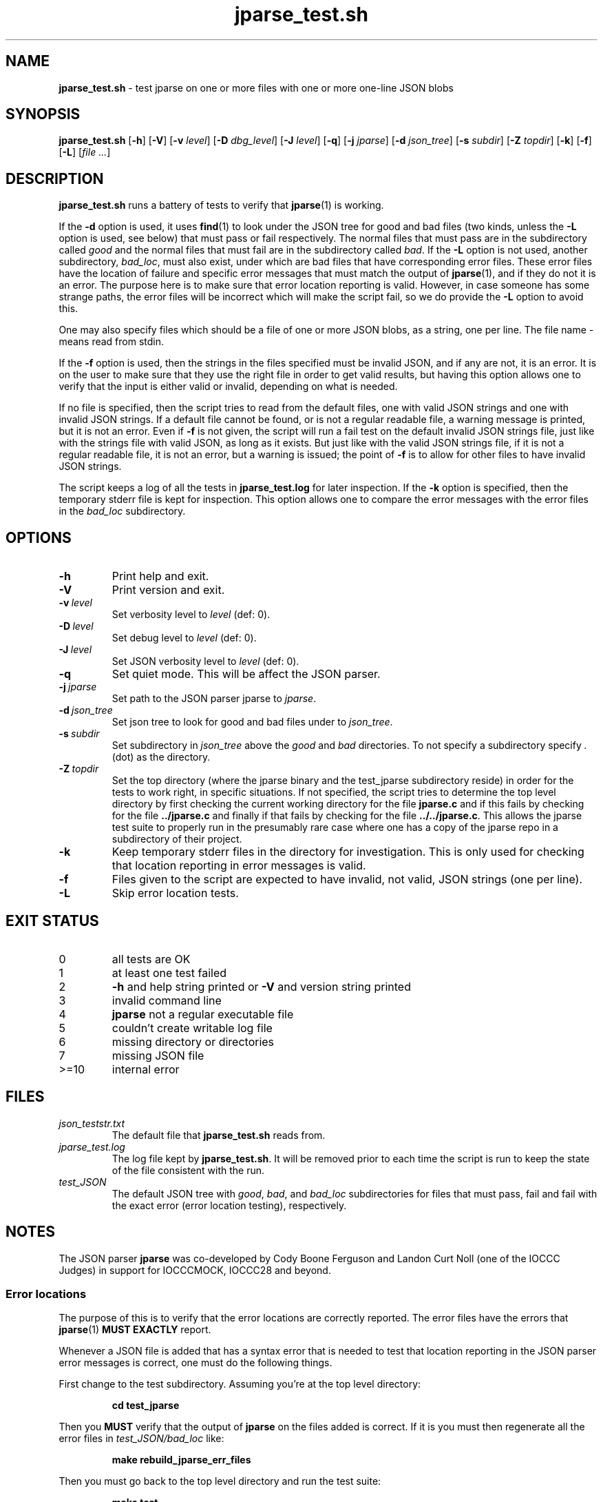 .\" section 8 man page for jparse_test.sh
.\"
.\" This man page was first written by Cody Boone Ferguson for the IOCCC
.\" in 2022.
.\"
.\" Humour impairment is not virtue nor is it a vice, it's just plain
.\" wrong: almost as wrong as JSON spec mis-features and C++ obfuscation! :-)
.\"
.\" "Share and Enjoy!"
.\"     --  Sirius Cybernetics Corporation Complaints Division, JSON spec department. :-)
.\"
.TH jparse_test.sh 8 "06 September 2024" "jparse_test.sh" "jparse tools"
.SH NAME
.B jparse_test.sh
\- test jparse on one or more files with one or more one\-line JSON blobs
.SH SYNOPSIS
.B jparse_test.sh
.RB [\| \-h \|]
.RB [\| \-V \|]
.RB [\| \-v
.IR level \|]
.RB [\| \-D
.IR dbg_level \|]
.RB [\| \-J
.IR level \|]
.RB [\| \-q \|]
.RB [\| \-j
.IR jparse \|]
.RB [\| \-d
.IR json_tree \|]
.RB [\| \-s
.IR subdir \|]
.RB [\| \-Z
.IR topdir \|]
.RB [\| \-k \|]
.RB [\| \-f \|]
.RB [\| \-L \|]
.RI [\| file
.IR ... \|]
.SH DESCRIPTION
.B jparse_test.sh
runs a battery of tests to verify that
.BR jparse (1)
is working.
.PP
If the
.B \-d
option is used, it uses
.BR find (1)
to look under the JSON tree for good and bad files (two kinds, unless the
.B \-L
option is used, see below) that must pass or fail respectively.
The normal files that must pass are in the subdirectory called
.I good
and the normal files that must fail are in the subdirectory called
.IR bad .
If the
.B \-L
option is not used, another subdirectory,
.IR bad_loc ,
must also exist, under which are bad files that have corresponding error files.
These error files have the location of failure and specific error messages that must match the output of
.BR jparse (1),
and if they do not it is an error.
The purpose here is to make sure that error location reporting is valid.
However, in case someone has some strange paths, the error files will be incorrect which will make the script fail, so we do provide the
.B \-L
option to avoid this.
.PP
One may also specify files which should be a file of one or more JSON blobs, as a string, one per line.
The file name
.I \-
means read from stdin.
.PP
If the
.B \-f
option is used, then the strings in the files specified must be invalid JSON, and if any are not, it is an error.
It is on the user to make sure that they use the right file in order to get valid results, but having this option allows one to verify that the input is either valid or invalid, depending on what is needed.
.PP
If no file is specified, then the script tries to read from the default files, one with valid JSON strings and one with invalid JSON strings.
If a default file cannot be found, or is not a regular readable file, a warning message is printed, but it is not an error.
Even if
.B \-f
is not given, the script will run a fail test on the default invalid JSON strings file, just like with the strings file with valid JSON, as long as it exists.
But just like with the valid JSON strings file, if it is not a regular readable file, it is not an error, but a warning is issued; the point of
.B \-f
is to allow for other files to have invalid JSON strings.
.PP
The script keeps a log of all the tests in
.B jparse_test.log
for later inspection.
If the
.BI \-k
option is specified, then the temporary stderr file is kept for inspection.
This option allows one to compare the error messages with the error files in the
.I bad_loc
subdirectory.
.SH OPTIONS
.TP
.B \-h
Print help and exit.
.TP
.B \-V
Print version and exit.
.TP
.BI \-v\  level
Set verbosity level to
.IR level
(def: 0).
.TP
.BI \-D\  level
Set debug level to
.IR level
(def: 0).
.TP
.BI \-J\  level
Set JSON verbosity level to
.IR level
(def: 0).
.TP
.BI \-q
Set quiet mode.
This will be affect the JSON parser.
.TP
.BI \-j\  jparse
Set path to the JSON parser jparse to
.IR jparse .
.TP
.BI \-d\  json_tree
Set json tree to look for good and bad files under to
.IR json_tree .
.TP
.BI \-s\  subdir
Set subdirectory in
.I json_tree
above the
.I good
and
.I bad
directories.
To not specify a subdirectory specify
.I .
(dot) as the directory.
.TP
.BI \-Z\  topdir
Set the top directory (where the jparse binary and the test_jparse subdirectory reside) in order for the tests to work right, in specific situations.
If not specified, the script tries to determine the top level directory by first checking the current working directory for the file
.B jparse.c
and if this fails by checking for the file
.B ../jparse.c
and finally if that fails by checking for the file
.BR ../../jparse.c .
This allows the jparse test suite to properly run in the presumably rare case where one has a copy of the jparse repo in a subdirectory of their project.
.TP
.BI \-k
Keep temporary stderr files in the directory for investigation.
This is only used for checking that location reporting in error messages is valid.
.TP
.BI \-f
Files given to the script are expected to have invalid, not valid, JSON strings (one per line).
.TP
.BI \-L
Skip error location tests.
.SH EXIT STATUS
.TP
0
all tests are OK
.TQ
1
at least one test failed
.TQ
2
.B \-h
and help string printed or
.B \-V
and version string printed
.TQ
3
invalid command line
.TQ
4
.B jparse
not a regular executable file
.TQ
5
couldn't create writable log file
.TQ
6
missing directory or directories
.TQ
7
missing JSON file
.TQ
>=10
internal error
.SH FILES
.I json_teststr.txt
.RS
The default file that
.B jparse_test.sh
reads from.
.RE
.I jparse_test.log
.RS
The log file kept by
.BR jparse_test.sh .
It will be removed prior to each time the script is run to keep the state of the file consistent with the run.
.RE
.I test_JSON
.RS
The default JSON tree with
.IR good ,
.IR bad ,
and
.IR bad_loc
subdirectories for files that must pass, fail and fail with the exact error (error location testing), respectively.
.RE
.SH NOTES
The JSON parser
.B jparse
was co\-developed by Cody Boone Ferguson and Landon Curt Noll (one of the IOCCC Judges) in support for IOCCCMOCK, IOCCC28 and beyond.
.SS Error locations
.PP
The purpose of this is to verify that the error locations are correctly reported.
The error files have the errors that
.BR jparse (1)
.B MUST EXACTLY
report.
.PP
Whenever a JSON file is added that has a syntax error that is needed to test that location reporting in the JSON parser error messages is correct, one must do the following things.
.PP
First change to the test subdirectory.
Assuming you're at the top level directory:
.sp
.RS
.ft B
cd test_jparse
.ft R
.RE
.PP
Then you
.B MUST
verify that the output of
.B jparse
on the files added is correct.
If it is you must then regenerate all the error files in
.I test_JSON/bad_loc
like:
.sp
.RS
.ft B
make rebuild_jparse_err_files
.ft R
.RE
.PP
Then you must go back to the top level directory and run the test suite:
.sp
.RS
.ft B
make test
.ft R
.RE
.PP
After that go back to the
.I test_jparse
subdirectory and run
.sp
.RS
.ft B
make test
.ft
.RE
.sp
and make sure that it also passes okay.
Assuming everything is OK you can then add the JSON files and the error files like:
.sp
.RS
.ft B
git add ./test_jparse/test_JSON/bad_loc/*.json
.br
git add ./test_jparse/test_JSON/bad_loc/*.err
.ft R
.RE
.PP
Finally commit these files and make a pull request to have them added to the repo.
.SH BUGS
.PP
If one is in the test suite subdirectory then one must
.B STILL
specify the subdirectory name in paths under that directory and no directory for the 
.B jparse
binary itself.
On the other hand, if the directory structure is not correct it might be that the script fails.
In other words, the test suite is meant to be run from the jparse (or a clone of the jparse) repo itself.
Even so, depending on options used, you can change this behaviour somewhat.
.PP
If you have a problem with the tool (not JSON itself! :\-) ) you can report it at the GitHub issues page.
It can be found at
.br
.IR \<https://github.com/xexyl/jparse/issues\> .
.SH EXAMPLES
.PP
Run test suite from top level (repo root) directory:
.sp
.RS
.ft B
 make test
.ft R
.RE
.PP
Run the test script from the top level (repo root) directory manually, without testing the files under the
.B test_JSON
subdirectory:
.sp
.RS
.ft B
 ./test_jparse/jparse_test.sh
.ft R
.RE
.SH SEE ALSO
.BR jparse (1),
.BR jparse (3)

